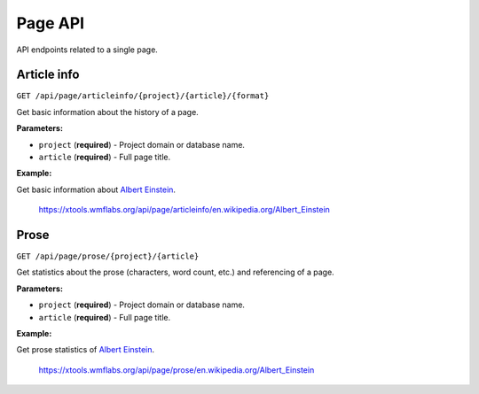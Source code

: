 .. _page:

########
Page API
########

API endpoints related to a single page.

Article info
============
``GET /api/page/articleinfo/{project}/{article}/{format}``

Get basic information about the history of a page.

**Parameters:**

* ``project`` (**required**) - Project domain or database name.
* ``article`` (**required**) - Full page title.

**Example:**

Get basic information about `Albert Einstein <https://en.wikipedia.org/wiki/Albert_Einstein>`_.

    https://xtools.wmflabs.org/api/page/articleinfo/en.wikipedia.org/Albert_Einstein

Prose
=====
``GET /api/page/prose/{project}/{article}``

Get statistics about the prose (characters, word count, etc.) and referencing of a page.

**Parameters:**

* ``project`` (**required**) - Project domain or database name.
* ``article`` (**required**) - Full page title.

**Example:**

Get prose statistics of `Albert Einstein <https://en.wikipedia.org/wiki/Albert_Einstein>`_.

    https://xtools.wmflabs.org/api/page/prose/en.wikipedia.org/Albert_Einstein
